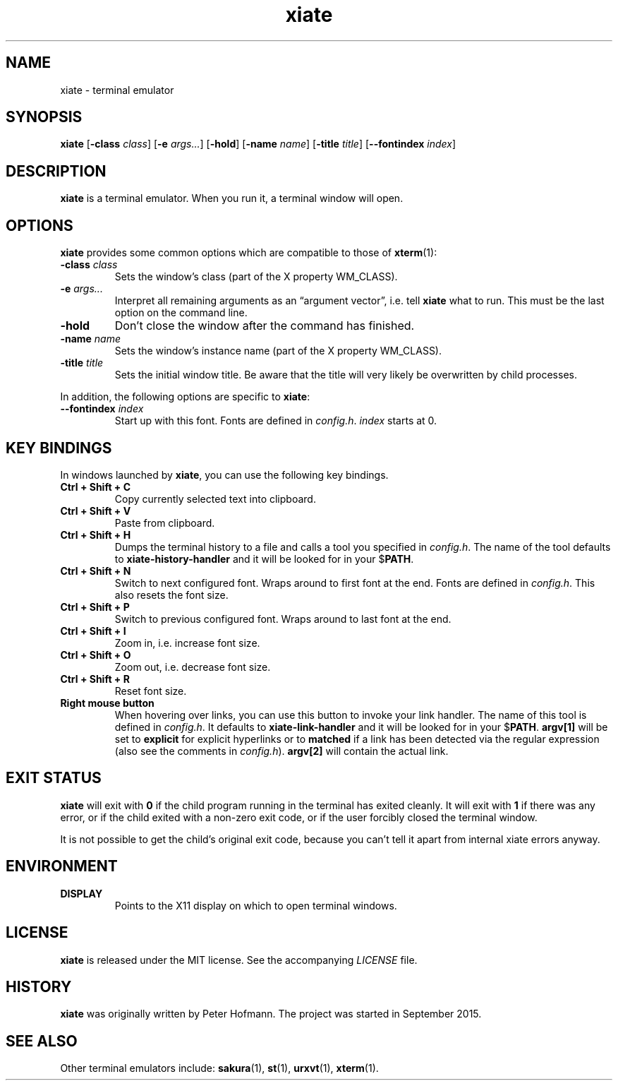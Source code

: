 .TH xiate 1 "2020-05-18" "xiate" "User Commands"
.\" --------------------------------------------------------------------
.SH NAME
xiate \- terminal emulator
.\" --------------------------------------------------------------------
.SH SYNOPSIS
\fBxiate\fP
[\fB\-class\fP \fIclass\fP]
[\fB\-e\fP \fIargs...\fP]
[\fB\-hold\fP]
[\fB\-name\fP \fIname\fP]
[\fB\-title\fP \fItitle\fP]
[\fB\-\-fontindex\fP \fIindex\fP]
.\" --------------------------------------------------------------------
.SH DESCRIPTION
\fBxiate\fP is a terminal emulator. When you run it, a terminal window
will open.
.\" --------------------------------------------------------------------
.SH OPTIONS
\fBxiate\fP provides some common options which are compatible to
those of \fBxterm\fP(1):
.TP
\fB\-class\fP \fIclass\fP
Sets the window's class (part of the X property WM_CLASS).
.TP
\fB\-e\fP \fIargs...\fP
Interpret all remaining arguments as an \(lqargument vector\(rq, i.e.
tell \fBxiate\fP what to run. This must be the last option on the
command line.
.TP
\fB\-hold\fP
Don't close the window after the command has finished.
.TP
\fB\-name\fP \fIname\fP
Sets the window's instance name (part of the X property WM_CLASS).
.TP
\fB\-title\fP \fItitle\fP
Sets the initial window title. Be aware that the title will very likely
be overwritten by child processes.
.P
In addition, the following options are specific to \fBxiate\fP:
.TP
\fB\-\-fontindex\fP \fIindex\fP
Start up with this font. Fonts are defined in \fIconfig.h\fP.
\fIindex\fP starts at 0.
.\" --------------------------------------------------------------------
.SH "KEY BINDINGS"
In windows launched by \fBxiate\fP, you can use the following key
bindings.
.P
.TP
\fBCtrl + Shift + C\fP
Copy currently selected text into clipboard.
.TP
\fBCtrl + Shift + V\fP
Paste from clipboard.
.TP
\fBCtrl + Shift + H\fP
Dumps the terminal history to a file and calls a tool you specified in
\fIconfig.h\fP. The name of the tool defaults to
\fBxiate-history-handler\fP and it will be looked for in your
$\fPPATH\fP.
.TP
\fBCtrl + Shift + N\fP
Switch to next configured font. Wraps around to first font at the end.
Fonts are defined in \fIconfig.h\fP. This also resets the font size.
.TP
\fBCtrl + Shift + P\fP
Switch to previous configured font. Wraps around to last font at the
end.
.TP
\fBCtrl + Shift + I\fP
Zoom in, i.e. increase font size.
.TP
\fBCtrl + Shift + O\fP
Zoom out, i.e. decrease font size.
.TP
\fBCtrl + Shift + R\fP
Reset font size.
.TP
\fBRight mouse button\fP
When hovering over links, you can use this button to invoke your link
handler. The name of this tool is defined in \fIconfig.h\fP. It defaults
to \fBxiate-link-handler\fP and it will be looked for in your
$\fPPATH\fP. \fBargv[1]\fP will be set to \fBexplicit\fP for explicit
hyperlinks or to \fBmatched\fP if a link has been detected via the
regular expression (also see the comments in \fIconfig.h\fP).
\fBargv[2]\fP will contain the actual link.
.\" --------------------------------------------------------------------
.SH "EXIT STATUS"
\fBxiate\fP will exit with \fB0\fP if the child program running in the
terminal has exited cleanly. It will exit with \fB1\fP if there was any
error, or if the child exited with a non-zero exit code, or if the user
forcibly closed the terminal window.
.P
It is not possible to get the child's original exit code, because you
can't tell it apart from internal xiate errors anyway.
.\" --------------------------------------------------------------------
.SH ENVIRONMENT
.P
.TP
.B DISPLAY
Points to the X11 display on which to open terminal windows.
.\" --------------------------------------------------------------------
.SH LICENSE
\fBxiate\fP is released under the MIT license. See the accompanying
\fILICENSE\fP file.
.\" --------------------------------------------------------------------
.SH HISTORY
\fBxiate\fP was originally written by Peter Hofmann. The project was
started in September 2015.
.\" --------------------------------------------------------------------
.SH "SEE ALSO"
Other terminal emulators include:
.BR sakura (1),
.BR st (1),
.BR urxvt (1),
.BR xterm (1).
